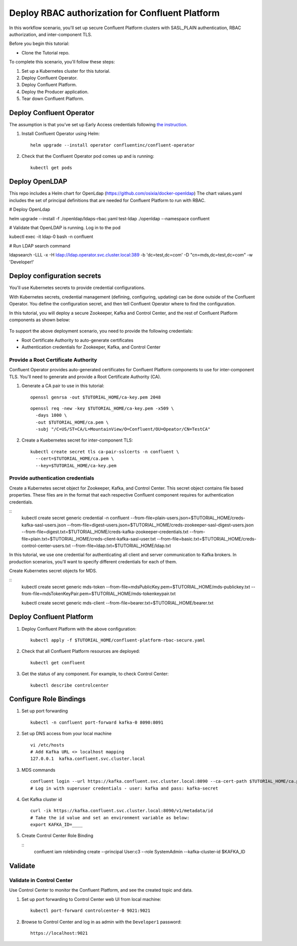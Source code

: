 Deploy RBAC authorization for Confluent Platform
================================================

In this workflow scenario, you'll set up secure Confluent Platform clusters with
SASL_PLAIN authentication, RBAC authorization, and inter-component TLS.

Before you begin this tutorial:

* Clone the Tutorial repo.

To complete this scenario, you'll follow these steps:

#. Set up a Kubernetes cluster for this tutorial.

#. Deploy Confluent Operator.

#. Deploy Confluent Platform.

#. Deploy the Producer application.

#. Tear down Confluent Platform.

=========================
Deploy Confluent Operator
=========================

The assumption is that you’ve set up Early Access credentials following `the
instruction
<https://github.com/confluentinc/operator-earlyaccess/blob/master/README.rst>`__.

#. Install Confluent Operator using Helm:

   ::

     helm upgrade --install operator confluentinc/confluent-operator
  
#. Check that the Confluent Operator pod comes up and is running:

   ::
     
     kubectl get pods

===============
Deploy OpenLDAP
===============

This repo includes a Helm chart for OpenLdap (https://github.com/osixia/docker-openldap) 
The chart values.yaml includes the set of principal definitions that are needed for Confluent Platform to run with RBAC.

# Deploy OpenLdap

helm upgrade --install -f ./openldap/ldaps-rbac.yaml test-ldap ./openldap --namespace confluent

# Validate that OpenLDAP is running. Log in to the pod

kubectl exec -it ldap-0 bash -n confluent

# Run LDAP search command

ldapsearch -LLL -x -H ldap://ldap.operator.svc.cluster.local:389 -b 'dc=test,dc=com' -D "cn=mds,dc=test,dc=com" -w 'Developer!'

============================
Deploy configuration secrets
============================

You'll use Kubernetes secrets to provide credential configurations.

With Kubernetes secrets, credential management (defining, configuring, updating)
can be done outside of the Confluent Operator. You define the configuration
secret, and then tell Confluent Operator where to find the configuration.

In this tutorial, you will deploy a secure Zookeeper, Kafka and Control Center,
and the rest of Confluent Platform components as shown below:

.. figure:: ../images/confluent-platform-security-deployment.png
   :width: 200px
   
To support the above deployment scenario, you need to provide the following
credentials:

* Root Certificate Authority to auto-generate certificates

* Authentication credentials for Zookeeper, Kafka, and Control Center

Provide a Root Certificate Authority
^^^^^^^^^^^^^^^^^^^^^^^^^^^^^^^^^^^^

Confluent Operator provides auto-generated certificates for Confluent Platform
components to use for inter-component TLS. You'll need to generate and provide a
Root Certificate Authority (CA).

#. Generate a CA pair to use in this tutorial:

   ::

     openssl genrsa -out $TUTORIAL_HOME/ca-key.pem 2048
    
   ::

     openssl req -new -key $TUTORIAL_HOME/ca-key.pem -x509 \
       -days 1000 \
       -out $TUTORIAL_HOME/ca.pem \
       -subj "/C=US/ST=CA/L=MountainView/O=Confluent/OU=Opeator/CN=TestCA"

#. Create a Kuebernetes secret for inter-component TLS:

   ::

     kubectl create secret tls ca-pair-sslcerts -n confluent \
       --cert=$TUTORIAL_HOME/ca.pem \
       --key=$TUTORIAL_HOME/ca-key.pem
  
Provide authentication credentials
^^^^^^^^^^^^^^^^^^^^^^^^^^^^^^^^^^

Create a Kubernetes secret object for Zookeeper, Kafka, and Control Center. This
secret object contains file based properties. These files are in the format that
each respective Confluent component requires for authentication credentials.

::
  kubectl create secret generic credential -n confluent \
  --from-file=plain-users.json=$TUTORIAL_HOME/creds-kafka-sasl-users.json \
  --from-file=digest-users.json=$TUTORIAL_HOME/creds-zookeeper-sasl-digest-users.json \
  --from-file=digest.txt=$TUTORIAL_HOME/creds-kafka-zookeeper-credentials.txt \
  --from-file=plain.txt=$TUTORIAL_HOME/creds-client-kafka-sasl-user.txt \
  --from-file=basic.txt=$TUTORIAL_HOME/creds-control-center-users.txt \
  --from-file=ldap.txt=$TUTORIAL_HOME/ldap.txt

In this tutorial, we use one credential for authenticating all client and server
communication to Kafka brokers. In production scenarios, you'll want to specify
different credentials for each of them.

Create Kubernetes secret objects for MDS.

::
  kubectl create secret generic mds-token --from-file=mdsPublicKey.pem=$TUTORIAL_HOME/mds-publickey.txt --from-file=mdsTokenKeyPair.pem=$TUTORIAL_HOME/mds-tokenkeypair.txt
  
  kubectl create secret generic mds-client --from-file=bearer.txt=$TUTORIAL_HOME/bearer.txt

=========================
Deploy Confluent Platform
=========================

#. Deploy Confluent Platform with the above configuration:

   ::

     kubectl apply -f $TUTORIAL_HOME/confluent-platform-rbac-secure.yaml

#. Check that all Confluent Platform resources are deployed:

   ::
   
     kubectl get confluent

#. Get the status of any component. For example, to check Control Center:

   ::
   
     kubectl describe controlcenter

=======================
Configure Role Bindings
=======================

#. Set up port forwarding

   ::
   
     kubectl -n confluent port-forward kafka-0 8090:8091

#. Set up DNS access from your local machine

   ::
   
     vi /etc/hosts
     # Add Kafka URL <> localhost mapping
     127.0.0.1	kafka.confluent.svc.cluster.local

#. MDS commands

   ::
   
     confluent login --url https://kafka.confluent.svc.cluster.local:8090 --ca-cert-path $TUTORIAL_HOME/ca.pem
     # Log in with superuser credentials - user: kafka and pass: kafka-secret

#. Get Kafka cluster id

   ::
   
     curl -ik https://kafka.confluent.svc.cluster.local:8090/v1/metadata/id 
     # Take the id value and set an environment variable as below:
     export KAFKA_ID=____

#. Create Control Center Role Binding

   ::
     confluent iam rolebinding create \
     --principal User:c3 \
     --role SystemAdmin \
     --kafka-cluster-id $KAFKA_ID

========
Validate
========

Validate in Control Center
^^^^^^^^^^^^^^^^^^^^^^^^^^

Use Control Center to monitor the Confluent Platform, and see the created topic
and data.

#. Set up port forwarding to Control Center web UI from local machine:

   ::

     kubectl port-forward controlcenter-0 9021:9021

#. Browse to Control Center and log in as admin with the ``Developer1`` password:

   ::
   
     https://localhost:9021


